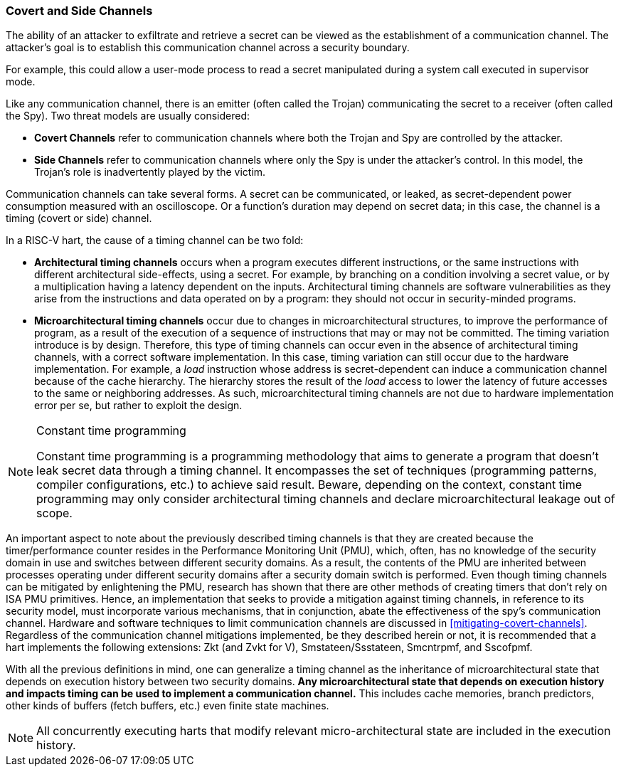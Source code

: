 [[covert-side-channels]]
=== Covert and Side Channels

The ability of an attacker to exfiltrate and retrieve a secret can be viewed as
the establishment of a communication channel. The attacker’s goal is to
establish this communication channel across a security boundary.

For example, this could allow a user-mode process to read a secret manipulated
during a system call executed in supervisor mode.

Like any communication channel, there is an emitter (often called the Trojan)
communicating the secret to a receiver (often called the Spy). Two
threat models are usually considered:

* *Covert Channels* refer to communication channels where both the Trojan
  and Spy are controlled by the attacker.
* *Side Channels* refer to communication channels where only the Spy is under
  the attacker's control. In this model, the Trojan's role is inadvertently
  played by the victim.

Communication channels can take several forms. A secret can be
communicated, or leaked, as secret-dependent power consumption measured with an
oscilloscope. Or a function's duration may depend on secret data; in this case,
the channel is a timing (covert or side) channel.

In a RISC-V hart, the cause of a timing channel can be two fold:

* *Architectural timing channels* occurs when a program executes different
  instructions, or the same instructions with different architectural
  side-effects, using a secret. For example, by branching on a condition
  involving a secret value, or by a multiplication having a latency dependent
  on the inputs. Architectural timing channels are software vulnerabilities as
  they arise from the instructions and data operated on by a program: they
  should not occur in security-minded programs.
* *Microarchitectural timing channels* occur due to changes in
  microarchitectural structures, to improve the performance of program, as a
  result of the execution of a sequence of instructions that may or may not be
  committed. The timing variation introduce is by design. Therefore, this type
  of timing channels can occur even in the absence of architectural timing
  channels, with a correct software implementation. In this case, timing
  variation can still occur due to the hardware implementation. For example, a
  _load_ instruction whose address is secret-dependent can induce a communication
  channel because of the cache hierarchy. The hierarchy stores the result of
  the _load_ access to lower the latency of future accesses to the same or
  neighboring addresses. As such, microarchitectural timing channels are not
  due to hardware implementation error per se, but rather to exploit the
  design.

[NOTE]
.Constant time programming
====
Constant time programming is a programming methodology that aims to generate
a program that doesn't leak secret data through a timing channel. It
encompasses the set of techniques (programming patterns, compiler
configurations, etc.) to achieve said result. Beware, depending on the context,
constant time programming may only consider architectural timing channels and
declare microarchitectural leakage out of scope.
====

An important aspect to note about the previously described timing channels
is that they are created because the timer/performance counter resides in the
Performance Monitoring Unit (PMU), which, often, has no knowledge of the
security domain in use and switches between different security domains. As a
result, the contents of the PMU are inherited between processes operating under
different security domains after a security domain switch is performed. Even
though timing channels can be mitigated by enlightening the PMU, research has
shown that there are other methods of creating timers that don't rely on ISA
PMU primitives. Hence, an implementation that seeks to provide a mitigation
against timing channels, in reference to its security model, must incorporate
various mechanisms, that in conjunction, abate the effectiveness of the spy's
communication channel. Hardware and software techniques to limit communication
channels are discussed in <<mitigating-covert-channels>>. Regardless of the
communication channel mitigations implemented, be they described herein or not,
it is recommended that a hart implements the following extensions: Zkt (and
Zvkt for V), Smstateen/Ssstateen, Smcntrpmf, and Sscofpmf.

With all the previous definitions in mind, one can generalize a timing channel
as the inheritance of microarchitectural state that depends on execution
history between two security domains. *Any microarchitectural state that
depends on execution history and impacts timing can be used to implement a
communication channel.* This includes cache memories, branch predictors, other
kinds of buffers (fetch buffers, etc.) even finite state machines.

[NOTE]
====
All concurrently executing harts that modify relevant micro-architectural state
are included in the execution history.
====

// Example FLUSH+RELOAD ?
